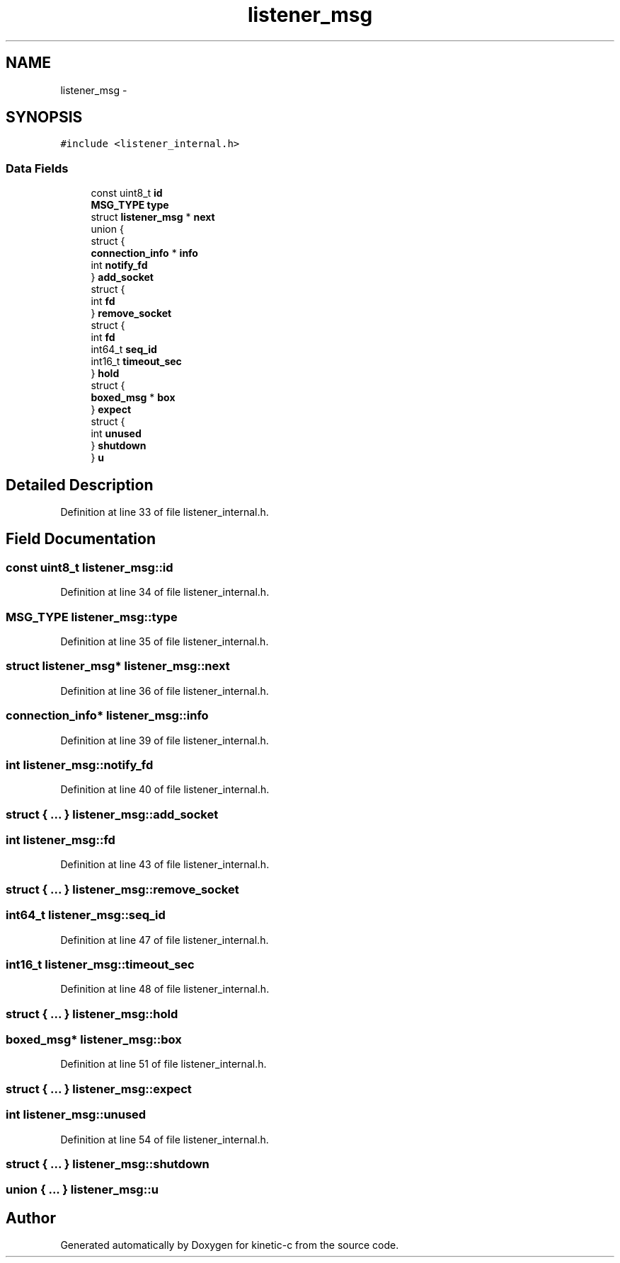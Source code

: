 .TH "listener_msg" 3 "Mon Mar 2 2015" "Version v0.12.0-beta" "kinetic-c" \" -*- nroff -*-
.ad l
.nh
.SH NAME
listener_msg \- 
.SH SYNOPSIS
.br
.PP
.PP
\fC#include <listener_internal\&.h>\fP
.SS "Data Fields"

.in +1c
.ti -1c
.RI "const uint8_t \fBid\fP"
.br
.ti -1c
.RI "\fBMSG_TYPE\fP \fBtype\fP"
.br
.ti -1c
.RI "struct \fBlistener_msg\fP * \fBnext\fP"
.br
.ti -1c
.RI "union {"
.br
.ti -1c
.RI "   struct {"
.br
.ti -1c
.RI "      \fBconnection_info\fP * \fBinfo\fP"
.br
.ti -1c
.RI "      int \fBnotify_fd\fP"
.br
.ti -1c
.RI "   } \fBadd_socket\fP"
.br
.ti -1c
.RI "   struct {"
.br
.ti -1c
.RI "      int \fBfd\fP"
.br
.ti -1c
.RI "   } \fBremove_socket\fP"
.br
.ti -1c
.RI "   struct {"
.br
.ti -1c
.RI "      int \fBfd\fP"
.br
.ti -1c
.RI "      int64_t \fBseq_id\fP"
.br
.ti -1c
.RI "      int16_t \fBtimeout_sec\fP"
.br
.ti -1c
.RI "   } \fBhold\fP"
.br
.ti -1c
.RI "   struct {"
.br
.ti -1c
.RI "      \fBboxed_msg\fP * \fBbox\fP"
.br
.ti -1c
.RI "   } \fBexpect\fP"
.br
.ti -1c
.RI "   struct {"
.br
.ti -1c
.RI "      int \fBunused\fP"
.br
.ti -1c
.RI "   } \fBshutdown\fP"
.br
.ti -1c
.RI "} \fBu\fP"
.br
.in -1c
.SH "Detailed Description"
.PP 
Definition at line 33 of file listener_internal\&.h\&.
.SH "Field Documentation"
.PP 
.SS "const uint8_t listener_msg::id"

.PP
Definition at line 34 of file listener_internal\&.h\&.
.SS "\fBMSG_TYPE\fP listener_msg::type"

.PP
Definition at line 35 of file listener_internal\&.h\&.
.SS "struct \fBlistener_msg\fP* listener_msg::next"

.PP
Definition at line 36 of file listener_internal\&.h\&.
.SS "\fBconnection_info\fP* listener_msg::info"

.PP
Definition at line 39 of file listener_internal\&.h\&.
.SS "int listener_msg::notify_fd"

.PP
Definition at line 40 of file listener_internal\&.h\&.
.SS "struct { \&.\&.\&. }   listener_msg::add_socket"

.SS "int listener_msg::fd"

.PP
Definition at line 43 of file listener_internal\&.h\&.
.SS "struct { \&.\&.\&. }   listener_msg::remove_socket"

.SS "int64_t listener_msg::seq_id"

.PP
Definition at line 47 of file listener_internal\&.h\&.
.SS "int16_t listener_msg::timeout_sec"

.PP
Definition at line 48 of file listener_internal\&.h\&.
.SS "struct { \&.\&.\&. }   listener_msg::hold"

.SS "\fBboxed_msg\fP* listener_msg::box"

.PP
Definition at line 51 of file listener_internal\&.h\&.
.SS "struct { \&.\&.\&. }   listener_msg::expect"

.SS "int listener_msg::unused"

.PP
Definition at line 54 of file listener_internal\&.h\&.
.SS "struct { \&.\&.\&. }   listener_msg::shutdown"

.SS "union { \&.\&.\&. }   listener_msg::u"


.SH "Author"
.PP 
Generated automatically by Doxygen for kinetic-c from the source code\&.
